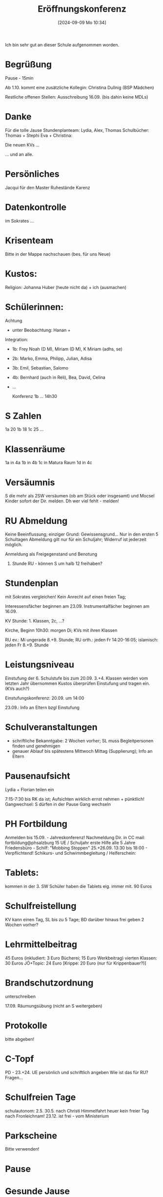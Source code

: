 #+title:      Eröffnungskonferenz
#+date:       [2024-09-09 Mo 10:34]
#+filetags:   :schule:
#+identifier: 20240909T103445

Ich bin sehr gut an dieser Schule aufgenommen worden.

* Begrüßung
Pause - 15min

Ab 1.10. kommt eine zusätzliche Kollegin: Christina Dullnig (BSP Mädchen)

Restliche offenen Stellen: Ausschreibung 16.09. (bis dahin keine MDLs)

* Danke
Für die tolle Jause
Stundenplanteam: Lydia, Alex, Thomas
Schulbücher: Thomas + Stephi
Eva + Christina:

Die neuen KVs ...

... und an alle.
 
* Persönliches
Jacqui für den Master
Ruhestände
Karenz

* Datenkontrolle
im Sokrates ...

* Krisenteam
Bitte in der Mappe nachschauen (bes. für uns Neue)

* Kustos:
Religion: Johanna Huber (heute nicht da) + ich (ausmachen)

* Schülerinnen:

Achtung
- unter Beobachtung: Hanan +

Integration:
- 1b: Frey Noah (D M), Miriam (D M), K Miriam (adhs, se)
- 2b: Marko, Emma, Philipp, Julian, Adisa
- 3b: Emil, Sebastian, Salomo
- 4b: Bernhard (auch in Reli), Bea, David, Celina
- ...

  Konferenz 1b ... 14h30


* S Zahlen
1a 20
1b 18
1c 25
...

* Klassenräume
1a in 4a
1b in 4b
1c in Matura Raum
1d in 4c

* Versäumnis
S die mehr als 2SW versäumen (ob am Stück oder insgesamt) und Mocsel Kinder sofort der Dir. melden. Dh wer viel fehlt - melden!

* RU Abmeldung
Keine Beeinflussung; einziger Grund: Gewissensgrund...
Nur in den ersten 5 Schultagen
Abmeldung gilt nur für ein Schuljahr; Widerruf ist jederzeit möglich.

Anmeldung als Freigegenstand und Benotung

1. Stunde RU - können S um halb 12 freihaben?


* Stundenplan
mit Sokrates vergleichen!
Kein Anrecht auf einen freien Tag;

Interessensfächer beginnen am 23.09.
Instrumentalfächer beginnen am 16.09.

KV Stunde: 1. Klassen, 2c, ...?

Kirche, Beginn 10h30: morgen Di; KVs mit ihren Klassen

RU ev.: Mi ungerade 8.+9. Stunde; RU orth.: jeden Fr 14:20-16:05; islamisch: jeden Fr 8.+9. Stunde

* Leistungsniveau
Einstufung der 6. Schulstufe bis zum 20.09.
3.+4. Klassen werden vom letzten Jahr übernommen
Kustos überprüfen Einstufung und tragen ein. (KVs auch?)

Einstufungskonferenz: 20.09. um 14:00

23.09.: Info an Eltern bzgl Einstufung

* Schulveranstaltungen
- schriftliche Bekanntgabe: 2 Wochen vorher; SL muss Begleitpersonen finden und genehmigen
- genauer Ablauf bis spätestens Mittwoch Mittag (Supplierung); Info an Eltern


* Pausenaufsicht
Lydia + Florian teilen ein

7:15-7:30 bis RK da ist; Aufsichten wirklich ernst nehmen + pünktlich!
Gangwechsel: S dürfen in der Pause Gang wechseln

* PH Fortbildung
Anmelden bis 15.09. - Jahreskonferenz!
Nachmeldung Dir. in CC mail: fortbildung@phsalzburg
15 UE / Schuljahr
erste Hilfe alle 5 Jahre
Friedensbüro - Schilf: "Mobbing Stoppen" 25.+26.09. 13:30 bis 18:00 - Verpflichtend!
Schikurs- und Schwimmbegleitung / Helferschein:

* Tablets:
kommen in der 3. SW
Schüler haben die Tablets eig. immer mit.
90 Euros

* Schulfreistellung
KV kann einen Tag, SL bis zu 5 Tage; BD darüber hinaus frei geben
2 Wochen vorher?

* Lehrmittelbeitrag
45 Euros (inkludiert: 3 Euro Bücherei; 15 Euro Werkbeitrag)
vierten Klassen: 30 Euros
JÖ+Topic: 24 Euro
[Krippe: 20 Euro (nur für Krippenbauer?)]

* Brandschutzordnung
unterschreiben

17.09. Räumungsübung (nicht an S weitergeben)

* Protokolle
bitte abgeben!

* C-Topf
PD - 23.+24. UE persönlich und schriftlich angeben
Wie ist das für RU? Fragen...

* Schulfreien Tage
schulautonom:
2.5.
30.5. nach Christi Himmelfahrt
heuer kein freier Tag nach Fronleichnam!
23.12. ist frei - vom Ministerium

* Parkscheine
Bitte verwenden!

* Pause

* Gesunde Jause
Eva plus Team: 2 Tage pro Woche "Gesunde Jause"
Vorstellung von Lisa

** Fortschritt
"Schule schafft Leben"; Zertifikat erarbeitet; erste Schule in Salzburg
Förderer der Gemeinde
Partner
Kühlschrank
Regal

** Update
Werbung, Flyer, Klassenforum
Verkauf: Di und Mi große Pause
Stempelkarte 10 Euro
Preisliste
Karaffen (mit Obst und Kräutern im Wasser) in den Klassen (KVs)? Glas in der Klasse ist etwas gefährlich? Eher nicht ... Karaffe muss aus Plastik sein.

** Konkrete Aufgaben
Jede Woche eine Liste zum Eintragen:
- Gemüse schneiden ("Gerät")
- Obst schälen
- Verkauf + Geschirrspüler einräumen
- Nacharbeit: Donnerstag, wenn was übrig bleibt; wäre zum Verteilen; 1a, 1b, etc ...

** Projekte

Erste Klassen
- Schule am Bauernhof (März, April)
- Jausenchecker als Lernjob; BU / Lernschiene

Zweite Klassen:
- Seminarbäuerinnen: wie kommt das Gras in den Burger?
- Exkursion: Salzwelten
- Réene Schroeder: Kräuzersalz

Dritte Klassen
- Käserei

Vierten Klassen
- Etikettenchecker
- Maria Fanninger: Land schafft Leben

Diese Projekte in die letzte SW verlegen? Max 2 Tage davon; vierte Klassen eher nicht; 

* Leiterbericht - Schulneubau
Einspruchsfrist 12.09.

Bau ab Oktober 2024 bis Herbst 2026

Übersiedeln + Einpacken...

Bitte keine SA in der ersten Woche nach den W-Ferien; S möglichst von Baustelle fernhalten.

Amtsverschwiegenheit + Datenschutz!

Immer in Rücksprache mit der Gemeinde!
"... Wenn nix dazwischen kommt ..." immer dazu sagen.
Niemals über SchoolFox.

Am Besten an die Gemeinde weiterleiten - das ist Job der Gemeinde. Diese baut die Schule.

Schulordnung:
- Bauarbeiter nur, wenn er den U nicht stört


* Lehrpläne Neu
Umsetzung der 13 übergreifende Themen
schulautonome Lehrpläne IF
Kompetenzraster D, E, M und Religion
"Pädagogik Paket" googlen
115 Lernaufgaben dazu

* Kinderschutzkonzept

* IKM Plus
geöffnet
Basis Module 7.+8. SS
02.12.-20.01. D E M
Fokus Module D (Lesen leicht)
02.12. - 14.02.
Zyklus Module (alle 3 Jahre: 2024,27,30) 02.12. - ...

* QMS
päd. Leitvorstellungen
SEP + Evaluierungen
2 Neue Themen: Sprachsensibler U + Förderung
Feedback 1x / Jahr
Q-Handbuch umgesetzt werden

* Termine:
10.09. 10h30 Kirche; zurück zur Schule. Unterrichtsende 11h20 (bis dahin warten)
10.09. 19h00 Klassenforum 1. Klassen 
11.09. U-Ende 11:20
11.09. 19:00 Klassenforum 2. Klassen
12.09. Wandertag (Ersatztermin 2. SW; Wetter?) Bitte in Liste eintragen
Do + Fr Kennenlerntage erste Klassen; 1b Workshop entfällt; Rocheralm 1c
Bis Fr Abmeldung vom RU

23.09. Wandertag; Termin für erste Konferenz wird noch bekannt gegeben; IF ab 30.09.
25.09.+26.09. 13h30-18h00 SCHILF verpflichtend.

10.10. Integrationskonferenz 14:30 (5. SS)

24.10. 2. Päd Konferenz
25.10. Lehrerausflug Pflege Betriebsgemeinschaft
26.10.-03.11. Herbstferien
11.12.2024: Schulschitag

Projekttage 2c 26.5.-28.5.2025

Schiwoche 13.1.-17.1.2025 zweite Klassen

Elternsprechtage:
- 4.12. 15h00-18h00
- 25.4. 15h00-18h00

* Allfälliges
BD - Umstellungen ab 1.1.2025 - neue Mailadressen - Lohnnachweis per Mail nicht mehr möglich.

BD Förderstundenabrechnungen wird in Zukunft kontrolliert - streng!
Teilnahme an SV ist keine Förderstunde - sondern eine EMDL!

Projekt Look Twice

Nachhilfeunterricht Ende September steht fest ob 10 Termine ab Oktober zustande kommen.

Info-Mappe

Kasten bei Johanna

Lernschiene: Start 2. Klasse - 25.09.; 1. Klasse - 21.10.

Infomail Polizei: Suchtmittel Vorkommnisse an der Schule; was ist ab wann erlaubt; was nicht erlaubt ist - müssen melden.

* Schulgottesdienste:

Inhalt vorbereiten - Rücksprache mit Johanna.
- erste Kl.: Anfang und Ende
- zweite Klassen: Weihnachten
- dritte Klassen: Ostern
- vierte Klassen: eigener Abschlussgottesdienst


* Schulsozialarbeit
PPP vorhanden
